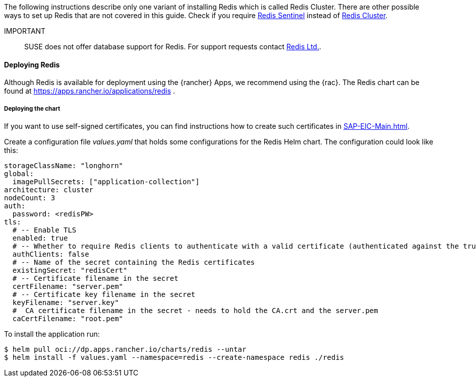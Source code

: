 [#Redis]

:redis: Redis

The following instructions describe only one variant of installing {redis} which is called Redis Cluster.
There are other possible ways to set up {redis} that are not covered in this guide.
Check if you require link:https://redis.io/docs/management/sentinel/[{redis} Sentinel]
instead of link:https://redis.io/docs/management/scaling/[{redis} Cluster].

IMPORTANT::
SUSE does not offer database support for {redis}.
For support requests contact link:https://redis.com/[Redis Ltd.].


==== Deploying Redis

Although {redis} is available for deployment using the {rancher} Apps, we recommend using the {rac}.
The {redis} chart can be found at https://apps.rancher.io/applications/redis .

++++
<?pdfpagebreak?>
++++


===== Deploying the chart

If you want to use self-signed certificates, you can find instructions how to create such certificates in xref:SAP-EIC-Main.adoc#Appendix[].

Create a configuration file _values.yaml_ that holds some configurations for the {redis} Helm chart.
The configuration could look like this:
----
storageClassName: "longhorn"
global:
  imagePullSecrets: ["application-collection"]
architecture: cluster
nodeCount: 3
auth:
  password: <redisPW>
tls:
  # -- Enable TLS
  enabled: true
  # -- Whether to require Redis clients to authenticate with a valid certificate (authenticated against the trusted root CA certificate)
  authClients: false
  # -- Name of the secret containing the Redis certificates
  existingSecret: "redisCert"
  # -- Certificate filename in the secret
  certFilename: "server.pem"
  # -- Certificate key filename in the secret
  keyFilename: "server.key"
  #  CA certificate filename in the secret - needs to hold the CA.crt and the server.pem
  caCertFilename: "root.pem"
----

To install the application run:

----
$ helm pull oci://dp.apps.rancher.io/charts/redis --untar
$ helm install -f values.yaml --namespace=redis --create-namespace redis ./redis
----
